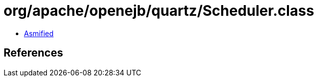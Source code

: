 = org/apache/openejb/quartz/Scheduler.class

 - link:Scheduler-asmified.java[Asmified]

== References

